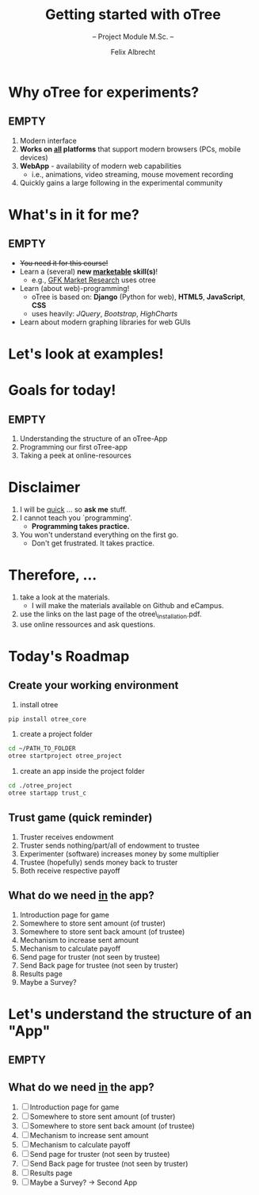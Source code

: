 # Intro otree programming tutorial
# Configure the slides
#+REVEAL_HLEVEL: 1
#+REVEAL_THEME: night
# OPTIONS: reveal_slide_number:nil
#+OPTIONS: num:nil
#+OPTIONS: toc:nil
# OPTIONS: reveal_single_file:t
#+OPTIONS: reveal_title_slide:auto
#+REVEAL_MATHJAX_URL: file:///home/cataclysmic/Research/teaching/MathJax/MathJax.js?config=TeX-AMS-MML_HTMLorMML
# REVEAL_ROOT: file:///home/cataclysmic/Research/teaching/reveal.js/
#+REVEAL_ROOT: http://lab.hakim.se/reveal-js/
#+REVEAL_PLUGINS: (highlight)
#+REVEAL_HIGHLIGHT_CSS: stata.css
# ####################################
#+TITLE: Getting started with oTree
#+SUBTITLE: -- Project Module M.Sc. -- 
#+AUTHOR: Felix Albrecht
#+EMAIL: f.albrecht@uni-bonn.de
#+WEBSITE: felixalbrecht.net

* Why oTree for experiments?

** EMPTY

1) Modern interface
2) *Works on _all_ platforms* that support modern browsers (PCs, mobile devices)
3) *WebApp* - availability of modern web capabilities
   - i.e., animations, video streaming, mouse movement recording
4) Quickly gains a large following in the experimental community

* What's in it for me?

** EMPTY

- +You need it for this course!+
- Learn a (several) *new _marketable_ skill(s)*!
  - e.g., [[http://www.gfk.com/de/][GFK Market Research]] uses otree
- Learn (about web)-programming!
  - oTree is based on: *Django* (Python for web), *HTML5*, *JavaScript*, *CSS*
  - uses heavily: /JQuery/, /Bootstrap/, /HighCharts/
- Learn about modern graphing libraries for web GUIs

* Let's look at examples!
    :PROPERTIES:
    :reveal_background: #006400
    :END:

* Goals for today!

** EMPTY

1) Understanding the structure of an oTree-App
2) Programming our first oTree-app
3) Taking a peek at online-resources 


* Disclaimer

1) I will be _quick_ ... so *ask me* stuff.
2) I cannot teach you `programming'.
   - *Programming takes practice.*
3) You won't understand everything on the first go.
   - Don't get frustrated. It takes practice.

* Therefore, ...

1) take a look at the materials.
   - I will make the materials available on Github and eCampus.
2) use the links on the last page of the otree\_installation.pdf.
3) use online ressources and ask questions.

* Today's Roadmap


** Create your working environment

0. install otree
#+BEGIN_SRC bash
pip install otree_core
#+END_SRC
1. create a project folder
#+BEGIN_SRC bash
cd ~/PATH_TO_FOLDER
otree startproject otree_project
#+END_SRC
2. create an app inside the project folder
#+BEGIN_SRC bash
cd ./otree_project
otree startapp trust_c
#+END_SRC

** Trust game (quick reminder)

1. Truster receives endowment
2. Truster sends nothing/part/all of endowment to trustee
3. Experimenter (software) increases money by some multiplier
4. Trustee (hopefully) sends money back to truster
5. Both receive respective payoff

** What do we need _in_ the app?

1. Introduction page for game
2. Somewhere to store sent amount (of truster)
3. Somewhere to store sent back amount (of trustee)
4. Mechanism to increase sent amount
5. Mechanism to calculate payoff
6. Send page for truster (not seen by trustee)
7. Send Back page for trustee (not seen by truster)
8. Results page
9. Maybe a Survey?

* Let's understand the structure of an "App"

** EMPTY
    :PROPERTIES:
    :reveal_background: #ffffff
    :END:

#+attr_html: :width 600px
[[./join.png]]


** What do we need _in_ the app?

1. [ ] Introduction page for game
2. [ ] Somewhere to store sent amount (of truster)
3. [ ] Somewhere to store sent back amount (of trustee)
4. [ ] Mechanism to increase sent amount
5. [ ] Mechanism to calculate payoff
6. [ ] Send page for truster (not seen by trustee)
7. [ ] Send Back page for trustee (not seen by truster)
8. [ ] Results page
9. [ ] Maybe a Survey? -> Second App


